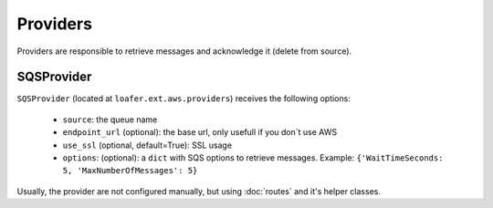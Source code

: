 Providers
---------

Providers are responsible to retrieve messages and acknowledge it
(delete from source).


SQSProvider
~~~~~~~~~~~


``SQSProvider`` (located at ``loafer.ext.aws.providers``) receives the following options:

    * ``source``: the queue name
    * ``endpoint_url`` (optional): the base url, only usefull if you don`t use AWS
    * ``use_ssl`` (optional, default=True): SSL usage
    * ``options``: (optional): a ``dict`` with SQS options to retrieve messages.
      Example: ``{'WaitTimeSeconds: 5, 'MaxNumberOfMessages': 5}``


Usually, the provider are not configured manually, but using :doc:`routes` and
it's helper classes.
